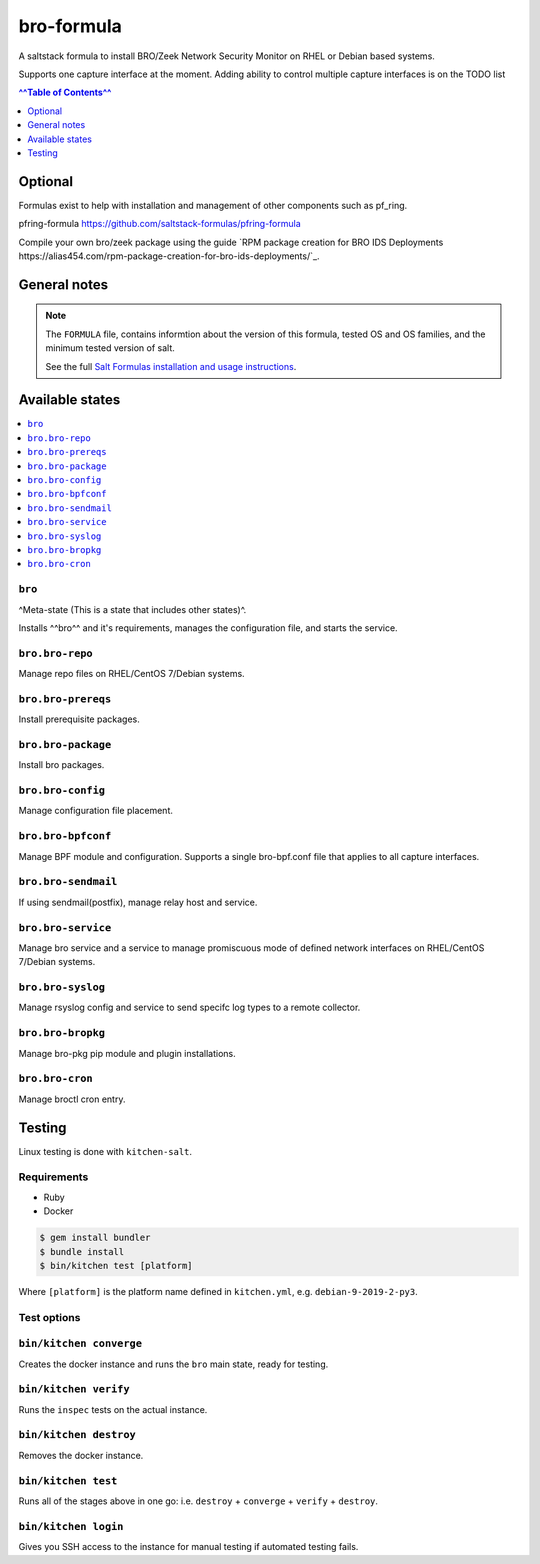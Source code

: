 bro-formula
===========

|img_travis|

.. |img_travis| image:: https://travis-ci.com/saltstack-formulas/bro-formula.svg?branch=master
   :alt: Travis CI Build Status
   :scale: 100%

A saltstack formula to install BRO/Zeek Network Security Monitor on RHEL or Debian based systems.

Supports one capture interface at the moment. Adding ability to control multiple capture interfaces is on the TODO list

.. contents:: ^^Table of Contents^^
      :depth: 1

Optional
--------

Formulas exist to help with installation and management of
other components such as pf_ring.

pfring-formula  
https://github.com/saltstack-formulas/pfring-formula

Compile your own bro/zeek package using the guide `RPM package creation for BRO IDS Deployments https://alias454.com/rpm-package-creation-for-bro-ids-deployments/`_.

General notes
-------------

.. note::

    The ``FORMULA`` file, contains informtion about the version of this formula, tested OS and OS families, and the minimum tested version of salt.

    See the full `Salt Formulas installation and usage instructions
    <http://docs.saltstack.com/en/latest/topics/development/conventions/formulas.html>`_.

Available states
----------------

.. contents::
    :local:

``bro``
^^^^^^^
^Meta-state (This is a state that includes other states)^.

Installs ^^bro^^ and it's requirements, manages the configuration file, and starts the service.

``bro.bro-repo``
^^^^^^^^^^^^^^^^
Manage repo files on RHEL/CentOS 7/Debian systems.

``bro.bro-prereqs``
^^^^^^^^^^^^^^^^^^^
Install prerequisite packages.

``bro.bro-package``
^^^^^^^^^^^^^^^^^^^
Install bro packages.

``bro.bro-config``
^^^^^^^^^^^^^^^^^^
Manage configuration file placement.

``bro.bro-bpfconf``
^^^^^^^^^^^^^^^^^^^
Manage BPF module and configuration.  
Supports a single bro-bpf.conf file that applies to all capture interfaces.

``bro.bro-sendmail``
^^^^^^^^^^^^^^^^^^^^
If using sendmail(postfix), manage relay host and service.

``bro.bro-service``
^^^^^^^^^^^^^^^^^^^
Manage bro service and a service to manage promiscuous mode of defined network interfaces on RHEL/CentOS 7/Debian systems.

``bro.bro-syslog``
^^^^^^^^^^^^^^^^^^^
Manage rsyslog config and service to send specifc log types to a remote collector.

``bro.bro-bropkg``
^^^^^^^^^^^^^^^^^^
Manage bro-pkg pip module and plugin installations.

``bro.bro-cron``
^^^^^^^^^^^^^^^^
Manage broctl cron entry.

Testing
-------

Linux testing is done with ``kitchen-salt``.

Requirements
^^^^^^^^^^^^

* Ruby
* Docker

.. code-block:: bash

   $ gem install bundler
   $ bundle install
   $ bin/kitchen test [platform]

Where ``[platform]`` is the platform name defined in ``kitchen.yml``,
e.g. ``debian-9-2019-2-py3``.

Test options
^^^^^^^^^^^^^

``bin/kitchen converge``
^^^^^^^^^^^^^^^^^^^^^^^^
Creates the docker instance and runs the ``bro`` main state, ready for testing.

``bin/kitchen verify``
^^^^^^^^^^^^^^^^^^^^^^
Runs the ``inspec`` tests on the actual instance.

``bin/kitchen destroy``
^^^^^^^^^^^^^^^^^^^^^^^
Removes the docker instance.

``bin/kitchen test``
^^^^^^^^^^^^^^^^^^^^
Runs all of the stages above in one go: i.e. ``destroy`` + ``converge`` + ``verify`` + ``destroy``.

``bin/kitchen login``
^^^^^^^^^^^^^^^^^^^^^
Gives you SSH access to the instance for manual testing if automated testing fails.

